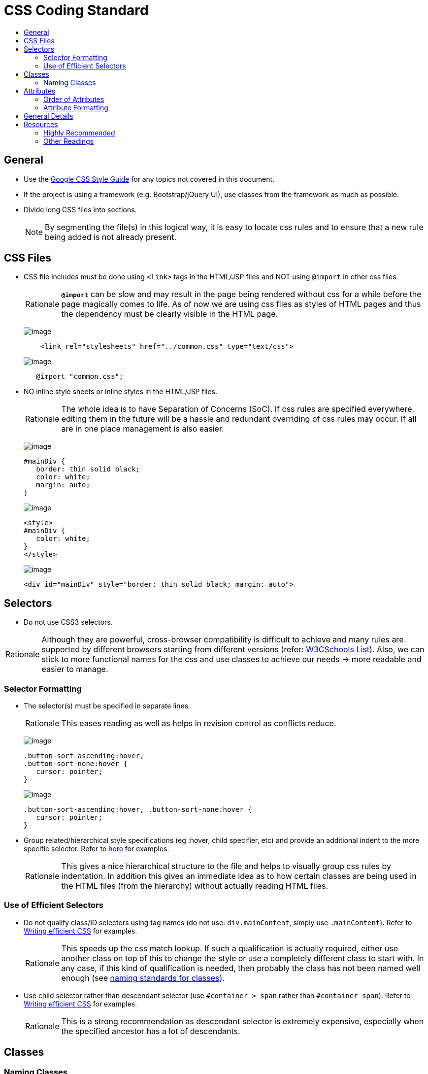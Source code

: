 = CSS Coding Standard
:toc:
:toc-title:

== General

* Use the https://google.github.io/styleguide/htmlcssguide.xml[Google CSS Style Guide]
for any topics not covered in this document.

* If the project is using a framework (e.g. Bootstrap/jQuery UI), use classes from the framework as much as possible.

* Divide long CSS files into sections.
+
[NOTE]
====
By segmenting the file(s) in this logical way, it is easy to locate css rules and to ensure that a new rule
being added is not already present.
====

== CSS Files

* CSS file includes must be done using `<link>` tags in the HTML/JSP files and NOT using `@import` in other css files.
+
[NOTE,caption=Rationale]
====
*`@import`* can be slow and may result in the page being rendered without css for a while before the page
magically comes to life. As of now we are using css files as styles of HTML pages and thus the dependency
must be clearly visible in the HTML page.
====
+
image:Good.png[image]
+
[source,html]
----
    <link rel="stylesheets" href="../common.css" type="text/css">
----
+
image:Bad.png[image]
+
[source,html]
----
   @import "common.css";
----

* NO inline style sheets or inline styles in the HTML/JSP files.
+
[NOTE,caption=Rationale]
====
The whole idea is to have Separation of Concerns (SoC). If css rules are specified everywhere, editing them
in the future will be a hassle and redundant overriding of css rules may occur. If all are in one place
management is also easier.
====
+
image:Good.png[image]
+
[source,css]
----
#mainDiv {
   border: thin solid black;
   color: white;
   margin: auto;
}
----
+
image:Bad.png[image]
+
[source,html]
----
<style>
#mainDiv {
   color: white;
}
</style>
----
+
image:Bad.png[image]
+
[source,html]
----
<div id="mainDiv" style="border: thin solid black; margin: auto">
----

== Selectors

* Do not use CSS3 selectors.

[NOTE,caption=Rationale]
====
Although they are powerful, cross-browser compatibility is difficult to achieve and many rules are supported by
different browsers starting from different versions
(refer: http://www.w3schools.com/cssref/css3_browsersupport.asp[W3CSchools List]).
Also, we can stick to more functional names for the css and use classes to achieve our needs
→ more readable and easier to manage.
====

=== Selector Formatting

* The selector(s) must be specified in separate lines.
+
[NOTE,caption=Rationale]
====
This eases reading as well as helps in revision control as conflicts reduce.
====
+
image:Good.png[image]
+
[source,css]
----
.button-sort-ascending:hover,
.button-sort-none:hover {
   cursor: pointer;
}
----
+
image:Bad.png[image]
+
[source,css]
----
.button-sort-ascending:hover, .button-sort-none:hover {
   cursor: pointer;
}
----

* Group related/hierarchical style specifications (eg :hover, child specifier, etc) and provide an additional indent
to the more specific selector. Refer to http://isobar-idev.github.io/code-standards/#_css_formatting[here]
for examples.
+
[NOTE,caption=Rationale]
====
This gives a nice hierarchical structure to the file and helps to visually group css rules by indentation.
In addition this gives an immediate idea as to how certain classes are being used in the HTML files
(from the hierarchy) without actually reading HTML files.
====

=== Use of Efficient Selectors

* Do not qualify class/ID selectors using tag names (do not use: `div.mainContent`, simply use `.mainContent`).
Refer to https://developer.mozilla.org/en-US/docs/Web/Guide/CSS/Writing_efficient_CSS#Guidelines_for_Efficient_CSS[Writing efficient CSS]
for examples.
+
[NOTE,caption=Rationale]
====
This speeds up the css match lookup. If such a qualification is actually required, either use another
class on top of this to change the style or use a completely different class to start with. In any case,
if this kind of qualification is needed, then probably the class has not been named well enough
(see <<naming-classes,naming standards for classes>>).
====

* Use child selector rather than descendant selector (use `#container > span` rather than `#container span`).
Refer to https://developer.mozilla.org/en-US/docs/Web/Guide/CSS/Writing_efficient_CSS#Guidelines_for_Efficient_CSS[Writing efficient CSS]
for examples.
+
[NOTE,caption=Rationale]
====
This is a strong recommendation as descendant selector is extremely expensive, especially when the
specified ancestor has a lot of descendants.
====

== Classes

=== Naming Classes

* Use all lowercase letters. +
Separate words with hyphens (`-`) and no other separator. +
We use 2 kinds of classes: Atomic and Component.
+
Atomic Classes describe atomic attributes like border-gray, align-center that can be used on any element.
They have at most 2 rules in them. Start their names with the attribute, followed by the value.
(eg: .align-center and not .center-align)
+
Component Classes are used for components that have a particular role that (preferably) recurs in multiple
pages. To name these classes, describe the function of the element rather than its location.
(eg: .panel-details rather than .top-details-box)
+
image:Good.png[image]
+
[source,css]
----
/* Component Class */
.comment-list
.sort-icon
/* Atomic Class */
.align-center
.border-gray
----
+
image:Bad.png[image]
+
[source,css]
----
.commentList
.sort_icon
.centeralign
----

* When adding classes to style elements in the page, follow the following steps:
** Try and style the entire component using Bootstrap.
** For any additional css, if the component is used in many places create a functional name for the class.
** If the component does not have any recurring function, utilise the generic classes to achieve the styling.
** *Exception:* If a particular element requires too many generic classes ( > 5) create a functional class name for it.

== Attributes

=== Order of Attributes

* Alphabetize the attributes, disregarding any browser prefix.
All browser-prefixed versions of an attribute must be written together.
+
[NOTE,caption=Rationale]
====
It makes it easier to locate attributes in a css file.
====
+
image:Good.png[image]
+
[source,css]
----
.sort-icon {
   display: block;
   float: right;
   height: 17px;
   margin-top: 1px;
   width: 12px;
}
----
+
image:Bad.png[image]
+
----
.sort-icon {
   width: 12px;
   height: 17px;
   display: block;
   margin-top: 1px;
   float: right;
}
----

=== Attribute Formatting

* Semicolon after every attribute specification.
* Space after colon.
* Drop the units for 0 values (eg: margin: 0).
* All attribute(s) are to be specified in individual lines.
* Attributes must have one more indentation than the selector.
* Indent attributes that require browser specifications so that the actual attribute being declared is in one column.
Refer to http://learn.shayhowe.com/html-css/writing-your-best-code/#css-coding-practices[Writing Your Best Code]
for examples.

== General Details

* Use shorthands as much as possible (eg `border: 2px 0 1px 4px`).

* DO NOT use `!important` specifier.
+
[NOTE,caption=Rationale]
====
Using the *!important* specifier overrides the natural flow of specificity and cascading hierarchy of css styles.
Unless absolutely necessary do not use it. If there is such a situation clearly state the reason
with comments (/* */).
====
+
image:Bad.png[image]
+
[source,css]
----
margin: 10px 0 !important;
----

== Resources

=== Highly Recommended

* https://google.github.io/styleguide/htmlcssguide.xml[Google CSS Style Guide]
* http://learn.shayhowe.com/html-css/writing-your-best-code/#css-coding-practices[Writing Your Best Code - CSS Coding Practices]

=== Other Readings

* https://code.tutsplus.com/tutorials/30-css-best-practices-for-beginners--net-6741[30 CSS Best Practices For Beginners]
* https://css-tricks.com/css-style-guides[A list of CSS style guides]
* http://isobar-idev.github.io/code-standards/[Isobar Coding Standards]
* https://developer.mozilla.org/en-US/docs/Web/Guide/CSS/Writing_efficient_CSS[Writing efficient CSS (MDN article)]
